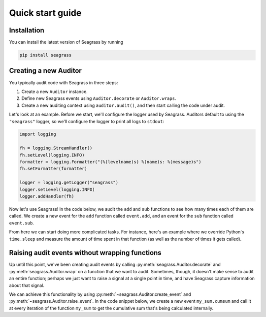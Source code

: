 .. _quick-start-guide:

=================
Quick start guide
=================

------------
Installation
------------

You can install the latest version of Seagrass by running

.. code::

   pip install seagrass

-------------------------------
Creating a new Auditor
-------------------------------

You typically audit code with Seagrass in three steps:

1. Create a new ``Auditor`` instance.
2. Define new Seagrass events using ``Auditor.decorate`` or ``Auditor.wraps``.
3. Create a new auditing context using ``auditor.audit()``, and then start
   calling the code under audit.

Let's look at an example. Before we start, we'll configure the logger used by
Seagrass. Auditors default to using the ``"seagrass"`` logger, so we'll 
configure the logger to print all logs to ``stdout``:

.. code:: python

   import logging

   fh = logging.StreamHandler()
   fh.setLevel(logging.INFO)
   formatter = logging.Formatter("(%(levelname)s) %(name)s: %(message)s")
   fh.setFormatter(formatter)

   logger = logging.getLogger("seagrass")
   logger.setLevel(logging.INFO)
   logger.addHandler(fh)

Now let's use Seagrass! In the code below, we audit the ``add`` and ``sub``
functions to see how many times each of them are called. We create a new event
for the ``add`` function called ``event.add``, and an event for the ``sub``
function called ``event.sub``.

.. testsetup:: basic-quickstart-example

   import logging, sys
   from seagrass import Auditor

   fh = logging.StreamHandler(stream=sys.stdout)
   fh.setLevel(logging.INFO)
   formatter = logging.Formatter("(%(levelname)s) %(name)s: %(message)s")
   fh.setFormatter(formatter)

   logger = logging.getLogger("seagrass")
   logger.setLevel(logging.INFO)
   logger.addHandler(fh)

   auditor = Auditor()


.. testcode:: basic-quickstart-example

   from seagrass import Auditor
   from seagrass.hooks import CounterHook

   # Create a new Auditor instance
   auditor = Auditor()

   # Create a hook that will count each time an event occurs
   hook = CounterHook()

   # Now define some new events by hooking some example functions
   @auditor.decorate("event.add", hooks=[hook])
   def add(x: int, y: int) -> int:
       return x + y

   @auditor.decorate("event.sub", hooks=[hook])
   def sub(x: int, y: int) -> int:
       return x - y

   # Now start auditing!
   with auditor.audit():
       add(1, 2)
       add(3, 4)
       sub(5, 2)

   # Display the results of auditing.
   auditor.log_results()

.. testoutput:: basic-quickstart-example

   (INFO) seagrass: Calls to events recorded by CounterHook:
   (INFO) seagrass:     event.add: 2
   (INFO) seagrass:     event.sub: 1

From here we can start doing more complicated tasks. For instance, here's an
example where we override Python's ``time.sleep`` and measure the amount of time
spent in that function (as well as the number of times it gets called).

.. doctest:: basic-quickstart-example

   >>> import time
   >>> from seagrass.hooks import CounterHook, TimerHook
   >>> ch = CounterHook()
   >>> th = TimerHook()
   >>> ausleep = auditor.wrap(time.sleep, "time.sleep", hooks=[ch,th])
   >>> time.sleep = ausleep
   >>> with auditor.audit():
   ...     for _ in range(10):
   ...         time.sleep(0.1)
   >>> auditor.log_results()  # doctest: +SKIP
   (INFO) seagrass: Calls to events recorded by CounterHook:
   (INFO) seagrass:    time.sleep: 10
   (INFO) seagrass: TimerHook results:
   (INFO) seagrass:    Time spent in time.sleep: 1.006210

-----------------------------------------------
Raising audit events without wrapping functions
-----------------------------------------------

Up until this point, we've been creating audit events by calling
:py:meth:`seagrass.Auditor.decorate` and :py:meth:`seagrass.Auditor.wrap` on a
function that we want to audit. Sometimes, though, it doesn't make sense to
audit an entire function; perhaps we just want to raise a signal at a single
point in time, and have Seagrass capture information about that signal.

We can achieve this functionality by using
:py:meth:`~seagrass.Auditor.create_event` and
:py:meth:`~seagrass.Auditor.raise_event`. In the code snippet below, we create a
new event ``my_sum.cumsum`` and call it at every iteration of the function
``my_sum`` to get the cumulative sum that's being calculated internally.

.. testsetup:: empty-auditing-events

   import logging, sys
   from seagrass import Auditor

   fh = logging.StreamHandler(stream=sys.stdout)
   fh.setLevel(logging.DEBUG)
   formatter = logging.Formatter("(%(levelname)s) %(name)s: %(message)s")
   fh.setFormatter(formatter)

   logger = logging.getLogger("seagrass")
   logger.setLevel(logging.DEBUG)
   logger.addHandler(fh)

   auditor = Auditor(logger=logger)

.. doctest:: empty-auditing-events

   >>> from seagrass.hooks import LoggingHook

   >>> prehook_msg = lambda event_name, args, kwargs: f"cumsum={args[0]}"

   >>> hook = LoggingHook(prehook_msg=prehook_msg)

   >>> event_wrapper = auditor.create_event("my_sum.cumsum", hooks=[hook])

   >>> def my_sum(iterable):
   ...     total = 0.
   ...     for val in iterable:
   ...         auditor.raise_event("my_sum.cumsum", total)
   ...         total += val
   ...     return total

   >>> with auditor.audit():
   ...     my_sum([1, 2, 3, 4])
   (DEBUG) seagrass: cumsum=0.0
   (DEBUG) seagrass: cumsum=1.0
   (DEBUG) seagrass: cumsum=3.0
   (DEBUG) seagrass: cumsum=6.0
   10.0
